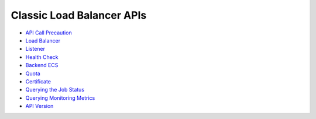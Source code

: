 Classic Load Balancer APIs
==========================

-  `API Call Precaution <en-us_topic_0000001124568811.html>`__
-  `Load Balancer <elb_jd_fz_0000.html>`__
-  `Listener <elb_jd_jt_0000.html>`__
-  `Health Check <elb_jd_jk_0000.html>`__
-  `Backend ECS <elb_jd_hd_0000.html>`__
-  `Quota <elb_jd_pe_0000.html>`__
-  `Certificate <elb_jd_zs_0000.html>`__
-  `Querying the Job Status <elb_jd_job_0000.html>`__
-  `Querying Monitoring Metrics <elb_jd_cj_0000.html>`__
-  `API Version <elb_jd_bg_0000.html>`__
